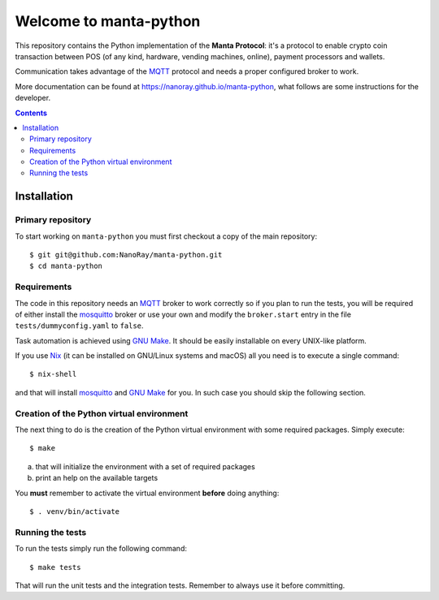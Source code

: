 .. -*- coding: utf-8 -*-

=========================
 Welcome to manta-python
=========================

This repository contains the Python implementation of the **Manta
Protocol**: it's a protocol to enable crypto coin transaction between
POS (of any kind, hardware, vending machines, online), payment
processors and wallets.

Communication takes advantage of the MQTT_ protocol and needs a
proper configured broker to work.

More documentation can be found at
https://nanoray.github.io/manta-python, what follows are some
instructions for the developer.

.. _MQTT: http://mqtt.org

.. contents::

Installation
============

Primary repository
------------------

To start working on ``manta-python`` you must first checkout a copy of the
main repository::

 $ git git@github.com:NanoRay/manta-python.git
 $ cd manta-python

Requirements
------------

The code in this repository needs an MQTT_ broker to work correctly so
if you plan to run the tests, you will be required of either install
the mosquitto_ broker or use your own and modify the ``broker.start``
entry in the file ``tests/dummyconfig.yaml`` to ``false``.

.. _mosquitto: http://mosquitto.org

Task automation is achieved using `GNU Make`_. It should be easily
installable on every UNIX-like platform.

If you use Nix__ (it can be installed on GNU/Linux systems and
macOS) all you need is to execute a single command::

 $ nix-shell

and that will install mosquitto_ and `GNU Make`_ for you. In such case
you should skip the following section.

.. _GNU Make: https://www.gnu.org/software/make/
__ https://nixos.org/nix/

Creation of the Python virtual environment
------------------------------------------

The next thing to do is the creation of the Python virtual environment
with some required packages. Simply execute::

 $ make

a) that will initialize the environment with a set of required packages
b) print an help on the available targets

You **must** remember to activate the virtual environment **before**
doing anything::

 $ . venv/bin/activate

Running the tests
-----------------

To run the tests simply run the following command::

 $ make tests

That will run the unit tests and the integration tests. Remember to always use
it before committing.

